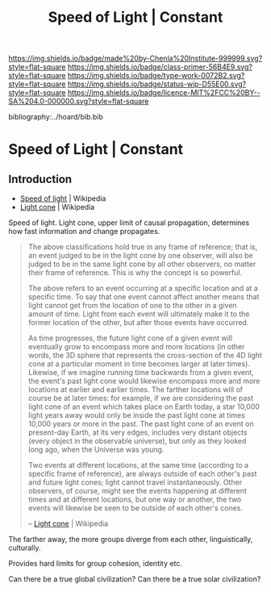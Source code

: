 #   -*- mode: org; fill-column: 60 -*-

#+TITLE: Speed of Light | Constant
#+STARTUP: showall
#+TOC: headlines 4
#+PROPERTY: filename

[[https://img.shields.io/badge/made%20by-Chenla%20Institute-999999.svg?style=flat-square]] 
[[https://img.shields.io/badge/class-primer-56B4E9.svg?style=flat-square]]
[[https://img.shields.io/badge/type-work-0072B2.svg?style=flat-square]]
[[https://img.shields.io/badge/status-wip-D55E00.svg?style=flat-square]]
[[https://img.shields.io/badge/licence-MIT%2FCC%20BY--SA%204.0-000000.svg?style=flat-square]]

bibliography:../hoard/bib.bib

* Speed of Light | Constant
:PROPERTIES:
:CUSTOM_ID: 
:Name:      /home/deerpig/proj/chenla/manifesto/constant-speed-of-light.org
:Created:   2017-10-19T13:26@Prek Leap (11.642600N-104.919210W)
:ID:        8fa1d6d7-649d-4653-bba9-3c3f029e4fa1
:VER:       561666475.493177156
:GEO:       48P-491193-1287029-15
:BXID:      proj:MNO0-2302
:Class:     primer
:Type:      work
:Status:    wip
:Licence:   MIT/CC BY-SA 4.0
:END:


** Introduction

  - [[https://en.wikipedia.org/wiki/Speed_of_light][Speed of light]] | Wikipedia
  - [[https://en.wikipedia.org/wiki/Light_cone][Light cone]] | Wikipedia

Speed of light. Light cone, upper limit of causal propagation,
determines how fast information and change propagates.

#+begin_quote
The above classifications hold true in any frame of reference; that
is, an event judged to be in the light cone by one observer, will also
be judged to be in the same light cone by all other observers, no
matter their frame of reference. This is why the concept is so
powerful.

The above refers to an event occurring at a specific location and at a
specific time. To say that one event cannot affect another means that
light cannot get from the location of one to the other in a given
amount of time. Light from each event will ultimately make it to the
former location of the other, but after those events have occurred.

As time progresses, the future light cone of a given event will
eventually grow to encompass more and more locations (in other words,
the 3D sphere that represents the cross-section of the 4D light cone
at a particular moment in time becomes larger at later
times). Likewise, if we imagine running time backwards from a given
event, the event's past light cone would likewise encompass more and
more locations at earlier and earlier times. The farther locations
will of course be at later times: for example, if we are considering
the past light cone of an event which takes place on Earth today, a
star 10,000 light years away would only be inside the past light cone
at times 10,000 years or more in the past. The past light cone of an
event on present-day Earth, at its very edges, includes very distant
objects (every object in the observable universe), but only as they
looked long ago, when the Universe was young.

Two events at different locations, at the same time (according to a
specific frame of reference), are always outside of each other's past
and future light cones; light cannot travel instantaneously. Other
observers, of course, might see the events happening at different
times and at different locations, but one way or another, the two
events will likewise be seen to be outside of each other's cones.

-- [[https://en.wikipedia.org/wiki/Light_cone][Light cone]] | Wikipedia
#+end_quote



The farther away, the more groups diverge from each other,
linguistically, culturally.

Provides hard limits for group cohesion, identity etc.

Can there be a true global civilization? Can there be a true solar
civilization?
